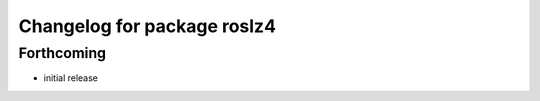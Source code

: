 ^^^^^^^^^^^^^^^^^^^^^^^^^^^^
Changelog for package roslz4
^^^^^^^^^^^^^^^^^^^^^^^^^^^^

Forthcoming
-----------
* initial release
